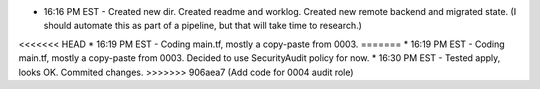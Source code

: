 * 16:16 PM EST - Created new dir. Created readme and worklog. Created new remote backend and migrated state. (I should automate this as part of a pipeline, but that will take time to research.)
<<<<<<< HEAD
* 16:19 PM EST - Coding main.tf, mostly a copy-paste from 0003.
=======
* 16:19 PM EST - Coding main.tf, mostly a copy-paste from 0003. Decided to use SecurityAudit policy for now.
* 16:30 PM EST - Tested apply, looks OK. Commited changes.
>>>>>>> 906aea7 (Add code for 0004 audit role)
